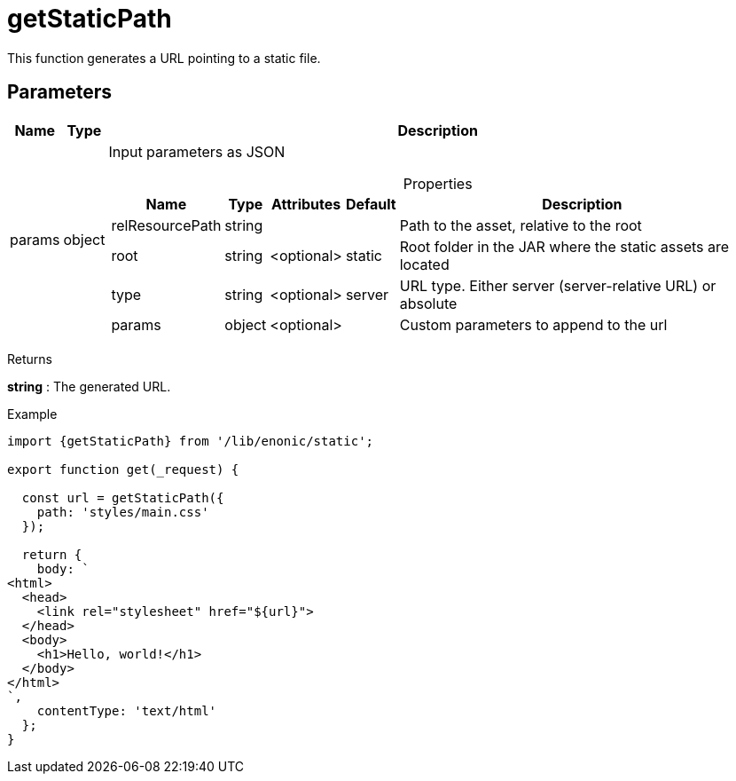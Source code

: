 = getStaticPath

This function generates a URL pointing to a static file.

== Parameters

[%header,cols="1%,1%,98%a"]
[frame="none"]
[grid="none"]
|===
| Name   | Type   | Description
| params | object | Input parameters as JSON

[%header,cols="1%,1%,1%,1%,96%a"]
[frame="topbot"]
[grid="none"]
[caption=""]
.Properties
!===
! Name            ! Type   ! Attributes ! Default ! Description
! relResourcePath ! string !            !         ! Path to the asset, relative to the root
! root            ! string ! <optional> ! static  ! Root folder in the JAR where the static assets are located
! type            ! string ! <optional> ! server  ! URL type. Either server (server-relative URL) or absolute
! params          ! object ! <optional> !         ! Custom parameters to append to the url
!===

|===

[.lead]
Returns

*string* : The generated URL.

[.lead]
Example

[source, TypeScript]
----
import {getStaticPath} from '/lib/enonic/static';

export function get(_request) {

  const url = getStaticPath({
    path: 'styles/main.css'
  });

  return {
    body: `
<html>
  <head>
    <link rel="stylesheet" href="${url}">
  </head>
  <body>
    <h1>Hello, world!</h1>
  </body>
</html>
`,
    contentType: 'text/html'
  };
}
----
